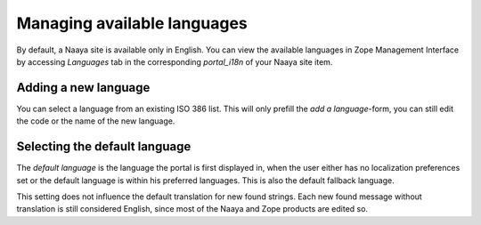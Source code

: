 Managing available languages
=============================

By default, a Naaya site is available only in English. You can view the
available languages in Zope Management Interface by accessing
*Languages* tab in the corresponding *portal_i18n* of your Naaya site item.

Adding a new language
---------------------

You can select a language from an existing ISO 386 list. This will only
prefill the *add a language*-form, you can still edit the code or the name
of the new language.

Selecting the default language
------------------------------
The *default language* is the language the portal is first displayed in,
when the user either has no localization preferences set or the default
language is within his preferred languages. This is also the default fallback
language.

This setting does not influence the default translation for new found strings.
Each new found message without translation is still considered English,
since most of the Naaya and Zope products are edited so.

